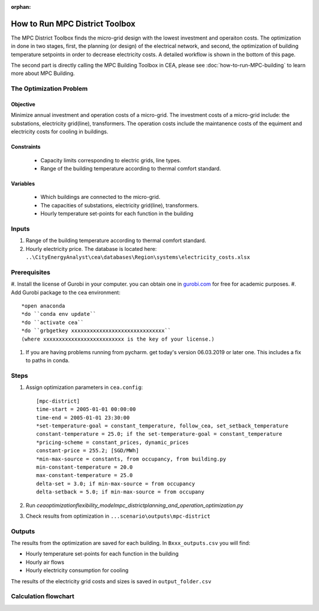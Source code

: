 :orphan:

How to Run MPC District Toolbox
===============================
The MPC District Toolbox finds the micro-grid design with the lowest investment and operaiton costs. 
The optimization in done in two stages, first, the planning (or design) of the electrical network, and second, the optimization of building temperature setpoints in order to decrease electricity costs. A detailed workflow is shown in the bottom of this page.


The second part is directly calling the MPC Building Toolbox in CEA, please see :doc:`how-to-run-MPC-building` to learn more about MPC Building. 



The Optimization Problem
------------------------
Objective
"""""""""
Minimize annual investment and operation costs of a micro-grid.
The investment costs of a micro-grid include: the substations, electricity grid(line), transformers. The operation costs include the maintanence costs of the equiment and electricity costs for cooling in buildings.

Constraints
"""""""""""
  * Capacity limits corresponding to electric grids, line types.
  * Range of the building temperature according to thermal comfort standard.
Variables
"""""""""
  * Which buildings are connected to the micro-grid.
  * The capacities of substations, electricity grid(line), transformers. 
  * Hourly temperature set-points for each function in the building


Inputs
------
#. Range of the building temperature according to thermal comfort standard. 
#. Hourly electricity price. The database is located here: ``..\CityEnergyAnalyst\cea\databases\Region\systems\electricity_costs.xlsx``


Prerequisites
-------------
#. Install the license of Gurobi in your computer. you can obtain one in `gurobi.com
<http://www.gurobi.com/registration/download-reg>`_ for free for academic purposes.
#. Add Gurobi package to the cea environment::
   
   *open anaconda
   *do ``conda env update``
   *do ``activate cea``
   *do ``grbgetkey xxxxxxxxxxxxxxxxxxxxxxxxxxxxxx`` 
   (where xxxxxxxxxxxxxxxxxxxxxxxxxx is the key of your license.)
   
#. If you are having problems running from pycharm. get today's version 06.03.2019 or later one. This includes a fix to paths in conda.


Steps
-----
#. Assign optimization parameters in ``cea.config``::

      [mpc-district]
      time-start = 2005-01-01 00:00:00
      time-end = 2005-01-01 23:30:00
      *set-temperature-goal = constant_temperature, follow_cea, set_setback_temperature
      constant-temperature = 25.0; if the set-temperature-goal = constant_temperature
      *pricing-scheme = constant_prices, dynamic_prices
      constant-price = 255.2; [SGD/MWh]
      *min-max-source = constants, from occupancy, from building.py
      min-constant-temperature = 20.0
      max-constant-temperature = 25.0
      delta-set = 3.0; if min-max-source = from occupancy
      delta-setback = 5.0; if min-max-source = from occupany

#. Run `cea\optimization\flexibility_model\mpc_district\planning_and_operation_optimization.py`
#. Check results from optimization in ``...scenario\outputs\mpc-district``

Outputs
-------
The results from the optimization are saved for each building. In ``Bxxx_outputs.csv`` you will find:

* Hourly temperature set-points for each function in the building
* Hourly air flows
* Hourly electricity consumption for cooling

The results of the electricity grid costs and sizes is saved in ``output_folder.csv``



Calculation flowchart
---------------------

.. image:: flowchart_mpc_district.png
    :align: center


